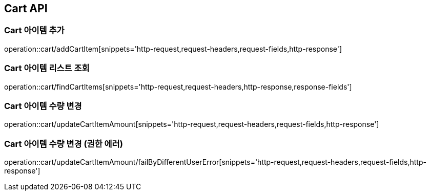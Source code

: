 [[Cart-API]]
== Cart API

[[Cart-아이템-추가]]
=== Cart 아이템 추가
operation::cart/addCartItem[snippets='http-request,request-headers,request-fields,http-response']

[[Cart-아이템-리스트-조회]]
=== Cart 아이템 리스트 조회
operation::cart/findCartItems[snippets='http-request,request-headers,http-response,response-fields']

[[Cart-아이템-수량-변경]]
=== Cart 아이템 수량 변경
operation::cart/updateCartItemAmount[snippets='http-request,request-headers,request-fields,http-response']

[[Cart-아이템-수량-변경-권한-에러]]
=== Cart 아이템 수량 변경 (권한 에러)
operation::cart/updateCartItemAmount/failByDifferentUserError[snippets='http-request,request-headers,request-fields,http-response']
